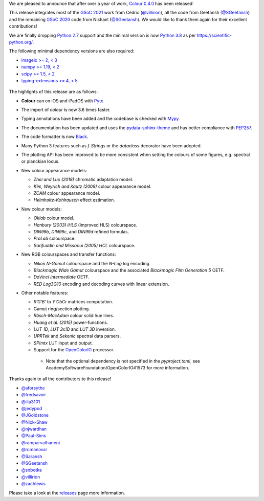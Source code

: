 .. title: Colour 0.4.0 is available!
.. slug: colour-040-is-available
.. date: 2022-02-20 08:22:06 UTC
.. tags: colour, colour science, release
.. category: 
.. link: 
.. description: 
.. type: text

We are pleased to announce that after over a year of work,
`Colour 0.4.0 <https://github.com/colour-science/colour/releases/tag/v0.4.0>`__
has been released!

.. TEASER_END

This release integrates most of the
`GSoC 2021 <https://github.com/colour-science/GSoC/blob/master/2020/GSoC-2021-Project-Ideas.md>`__
work from Cédric (`@villirion <https://github.com/villirion>`__), all the code
from Geetansh (`@SGeetansh <https://github.com/SGeetansh>`__) and the remaining
`GSoC 2020 <https://github.com/colour-science/GSoC/blob/master/2020/GSoC-2020-Project-Ideas.md>`__
code from Nishant (`@SGeetansh <https://github.com/njwardhan>`__). We would
like to thank them again for their excellent contributions!

We are finally dropping `Python 2.7 <https://www.python.org/downloads/release/python-270>`__
support and the minimal version is now `Python
3.8 <https://www.python.org/downloads/release/python-380>`__ as per
`https://scientific-python.org/ <https://scientific-python.org/specs/spec-0000>`__.

The following minimal dependency versions are also required:

-   `imageio >= 2, < 3 <https://imageio.github.io>`__
-   `numpy >= 1.19, < 2 <https://pypi.org/project/numpy>`__
-   `scipy >= 1.5, < 2 <https://pypi.org/project/scipy>`__
-   `typing-extensions >= 4, < 5 <https://pypi.org/project/typing-extensions>`__

.. figure:: /images/Blog_Chromaticity_Diagram_CIE1976UCS_Advanced_Customisation.png

The highlights of this release are as follows:

-   **Colour** can on iOS and iPadOS with `Pyto <https://pyto.app>`__.
-   The import of `colour` is now 3.6 times faster.
-   Typing annotations have been added and the codebase is checked with
    `Mypy <https://pypi.org/project/mypy>`__.
-   The documentation has been updated and uses the
    `pydata-sphinx-theme <https://pypi.org/project/pydata-sphinx-theme>`__
    and has better compliance with
    `PEP257 <https://www.python.org/dev/peps/pep-0257>`__.
-   The code formatter is now
    `Black <https://pypi.org/project/black>`__.
-   Many Python 3 features such as *f-Strings* or the `dataclass` decorator
    have been adopted.
-   The plotting API has been improved to be more consistent when setting the colours of some figures, e.g. spectral or planckian locus.
-   New colour appearance models:

    -   *Zhai and Luo (2018)* chromatic adaptation model.
    -   *Kim, Weyrich and Kautz (2009)* colour appearance model.
    -   *ZCAM* colour appearance model.
    -   *Helmholtz-Kohlrausch* effect estimation.

-   New colour models:

    -   *Oklab* colour model.
    -   *Hanbury (2003)* *IHLS* (Improved HLS) colourspace.
    -   *DIN99b*, *DIN99c*, and *DIN99d* refined formulas.
    -   *ProLab* colourspace.
    -   *Sarifuddin and Missaoui (2005)* *HCL* colourspace.

-   New RGB colourspaces and transfer functions:

    -   *Nikon* *N-Gamut* colourspace and the *N-Log* log encoding.
    -   *Blackmagic Wide Gamut* colourspace and the associated
        *Blackmagic Film Generation 5* OETF.
    -   *DaVinci Intermediate* OETF.
    -   *RED Log3G10* encoding and decoding curves with linear extension.

-   Other notable features:

    -   *R’G’B’* to *Y’CbCr* matrices computation.
    -   Gamut ring/section plotting.
    -   *Rösch-MacAdam* colour solid hue lines.
    -   *Huang et al. (2015)* power-functions.
    -   *LUT 1D*, *LUT 3x1D* and *LUT 3D* inversion.
    -   *UPRTek* and *Sekonic* spectral data parsers.
    -   *SPImtx* LUT input and output.
    -   Support for the `OpenColorIO <https://opencolorio.org>`__ processor.

       -    Note that the optional dependency is not specified in the
            `pyproject.toml`, see AcademySoftwareFoundation/OpenColorIO#1573
            for more information.

Thanks again to all the contributors to this release!

-   `@aforsythe <https://github.com/aforsythe>`__
-   `@fredsavoir <https://github.com/fredsavoir>`__
-   `@ilia3101 <https://github.com/ilia3101>`__
-   `@jedypod <https://github.com/jedypod>`__
-   `@JGoldstone <https://github.com/JGoldstone>`__
-   `@Nick-Shaw <https://github.com/Nick-Shaw>`__
-   `@njwardhan <https://github.com/njwardhan>`__
-   `@Paul-Sims <https://github.com/Paul-Sims>`__
-   `@ramparvathaneni <https://github.com/ramparvathaneni>`__
-   `@romanovar <https://github.com/romanovar>`__
-   `@Saransh <https://github.com/Saransh>`__
-   `@SGeetansh <https://github.com/SGeetansh>`__
-   `@sobotka <https://github.com/sobotka>`__
-   `@villirion <https://github.com/villirion>`__
-   `@zachlewis <https://github.com/zachlewis>`__

Please take a look at the
`releases <https://github.com/colour-science/colour/releases/tag/v0.4.0>`__
page more information.